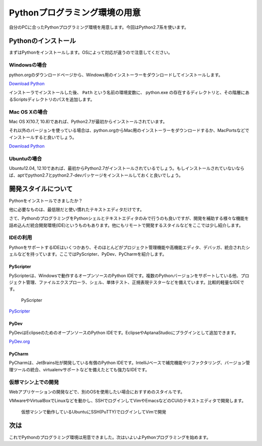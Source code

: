 Pythonプログラミング環境の用意
==============================

自分のPCに合ったPythonプログラミング環境を用意します。今回はPython2.7系を使います。

Pythonのインストール
--------------------

まずはPythonをインストールします。OSによって対応が違うので注意してください。

Windowsの場合
~~~~~~~~~~~~~

python.orgのダウンロードページから、Windows用のインストーラーをダウンロードしてインストールします。

`Download Python <http://www.python.org/download/>`_

インストーラでインストールした後、 ``Path`` という名前の環境変数に、 python.exe の存在するディレクトリと、その階層にあるScriptsディレクトリのパスを追加します。

Mac OS Xの場合
~~~~~~~~~~~~~~

Mac OS X(10.7, 10.8)であれば、Python2.7が最初からインストールされています。

それ以外のバージョンを使っている場合は、python.orgからMac用のインストーラーをダウンロードするか、MacPortsなどでインストールすると良いでしょう。

`Download Python <http://www.python.org/download/>`_

Ubuntuの場合
~~~~~~~~~~~~

Ubuntu12.04, 12.10であれば、最初からPython2.7がインストールされているでしょう。もしインストールされていないならば、aptでpython2.7とpython2.7-devパッケージをインストールしておくと良いでしょう。

開発スタイルについて
--------------------

Pythonをインストールできましたか？

他に必要なものは、最低限だと使い慣れたテキストエディタだけです。

さて、PythonのプログラミングをPythonシェルとテキストエディタのみで行うのも良いですが、開発を補助する様々な機能を詰め込んだ統合開発環境(IDE)というものもあります。他にもリモートで開発するスタイルなどをここでは少し紹介します。

IDEの利用
~~~~~~~~~

PythonをサポートするIDEはいくつかあり、そのほとんどがプロジェクト管理機能や高機能エディタ、デバッガ、統合されたシェルなどを持っています。ここではPyScripter、PyDev、PyCharmを紹介します。

PyScripter
^^^^^^^^^^

PyScripterは、Windowsで動作するオープンソースのPython IDEです。複数のPythonバージョンをサポートしている他、プロジェクト管理、ファイルエクスプローラ、シェル、単体テスト、正規表現テスターなどを備えています。比較的軽量なIDEです。

.. figure:: images/ss_pyscripter.png

   PyScripter

`PyScripter <http://code.google.com/p/pyscripter/>`_

PyDev
^^^^^

PyDevはEclipseのためのオープンソースのPython IDEです。EclipseやAptanaStudioにプラグインとして追加できます。

`PyDev.org <http://pydev.org/>`_

PyCharm
^^^^^^^

PyCharmは、JetBrains社が開発している有償のPython IDEです。IntelliJベースで補完機能やリファクタリング、バージョン管理ツールの統合、virtualenvサポートなどを備えたとても強力なIDEです。

仮想マシン上での開発
~~~~~~~~~~~~~~~~~~~~

Webアプリケーションの開発などで、別のOSを使用したい場合におすすめのスタイルです。

VMwareやVirtualBoxでLinuxなどを動かし、SSHでログインしてVimやEmacsなどのCUIのテキストエディタで開発します。

.. figure:: images/ss_sshvim.png

   仮想マシンで動作しているUbuntuにSSH(PuTTY)でログインしてVimで開発

次は
----

これでPythonのプログラミング環境は用意できました。次はいよいよPythonプログラミングを始めます。
